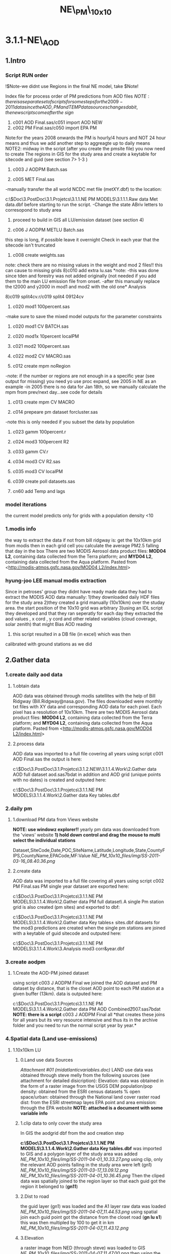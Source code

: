 #+TITLE: NE\_PM\_10x10

* 3.1.1-NE\_AOD

** 1.Intro

*** Script RUN order

!$Note-we didnt use Regions in the final NE model, take $Note!

Index file for process order of PM predictions from AOD files
$NOTE: there is a separate set of scripts for some steps for the2009-2011 data since the AOD,PM and TEMP data sources changesd a bit, the new scripts come after the\ sign$


1) c001 AOD Final.sas/c051 import AOD NEW
2) c002 PM Final.sas/c050 import EPA PM
Note:for the years 2008 onwards the PM is hourly/4 hours and NOT 24
hour means and thus we add another step to aggreagte up to daily means
NOTE2: midway in the script (after you create the pmsite file) you now
need to create The regions in GIS for the study area and create a
keytable for sitecode and guid (see section 7> 1-3 )

3) c003 J AODPM Batch.sas

4) c005 MET Final.sas
-manually transfer the all world NCDC met file (metXY.dbf) to the
location:

c:\Users\ekloog\Documents\$Doc\3.PostDoc\3.1.Projetcs\3.1.1.NE PM MODELS\3.1.1.1.Raw data\NCDC
Met data\metXY.dbf
before starting to run the script.
 -Change the state ABriv letters to corresopond to study area

5) proceed to build in GIS all LU/emission dataset (see section 4)

6) c006 J AODPM METLU Batch.sas
this step is long, if possible leave it overnight
Check in each year that the sitecode isn't truncated

7) c008 create weights.sas
note: check there are no missing values in the weight and mod 2 files!!
this can cause to missing grids
8)c010 add extra lu.sas
*note:
-this was done since tden and forestry was not added originally (not
needed if you add them to the main LU emission file from onset.
-after this manually replace the t2000 and y2000 in mod1 and mod2 with
the old one*
Analysis

8)c019 split4cv.r/c019 split4 09124cv

9) c020 mod1 100percent.sas
-make sure to save the mixed model outputs for the parameter
constraints

10) c020 mod1 CV BATCH.sas

11) c020 mod1x 10percent localPM

12) c021 mod2 100percent.sas

13) c022 mod2 CV MACRO.sas

14) c012 create mpm noRegion
-note: if the number or regions are not enough in a a specific year
(see output for missing) you need yo use proc expand, see 2005 in NE as
an example
-in 2005 there is no data for Jan 18th, so we manually calculate the
mpm from prev/next day...see code for details

15) c013 create mpm CV MACRO

16) c014 prepeare pm dataset forcluster.sas
-note this is only needed if you subset the data by population

17) c023 gamm 100percent.r

18) c024 mod3 100percent R2

19) c033 gamm CV.r

20) c034 mod3 CV R2.sas

21) c035 mod3 CV localPM

19) c039 create poll datasets.sas

20) cn60 add Temp and lags

*** model iterations

the current model predicts only for grids with a population density <10

*** 1.modis info

the way to extract the data if not from bill ridgway is:
 get the 10x10km grid from modis
 then in each grid cell you calculate the average PM2.5 falling that day
in the box
 There are two MODIS Aerosol data product files: *MOD04 L2*, containing
data collected from the Terra platform; and *MYD04 L2*, containing data
collected from the Aqua platform.
 Pasted from
<[[http://modis-atmos.gsfc.nasa.gov/MOD04_L2/index.html][http://modis-atmos.gsfc.nasa.gov/MOD04 L2/index.html]]>

*** hyung-joo LEE manual modis extraction

Since in petroses' group they didnt have ready made data they had to
extract the MODIS AOD data manually:
 1)they downloaded daily HDF files for the study area
 2)they created a grid manually (10x10km) over the studay area. the
start position of the 10x10 grid was arbitrary
 3)using an IDL script they developed and that they ran seperatly for
each day they extracted the aod values , x cord , y cord and other
related variables (cloud coverage, solar zenith) that might Bias AOD
reading
 4) this script resulted in a DB file (in excel) which was then
calibrated with ground stations as we did

** 2.Gather data

*** 1.create daily aod data

**** 1.obtain data

AOD data was obtained through modis satellites with the help of Bill
Ridgway (Bill.Ridgway@nasa.gov).
 The files downloaded were monthly txt files with XY data and
corresponding AOD data for each pixel. Each pixel has a resolution of
10x10km.
 There are two MODIS Aerosol data product files: *MOD04 L2*, containing
data collected from the Terra platform; and *MYD04 L2*, containing data
collected from the Aqua platform.
 Pasted from
<[[http://modis-atmos.gsfc.nasa.gov/MOD04_L2/index.html][http://modis-atmos.gsfc.nasa.gov/MOD04 L2/index.html]]>

**** 2.process data

AOD data was imported to a full file covering all years using script
c001 AOD Final.sas
 the output is here:

c:\Users\ekloog\Documents\$Doc\3.PostDoc\3.1.Projetcs\3.1.2.NEW\3.1.1.4.Work\2.Gather data\FN001 AOD full dataset\all aod.sas7bdat
 in addition and AOD grid (unique points with no dates) is created and
outputed here:

c:\Users\ekloog\Documents\$Doc\3.PostDoc\3.1.Projetcs\3.1.1.NE PM MODELS\3.1.1.4.Work\2.Gather data\FN004 Key tables\aodgridfull.dbf

*** 2.daily pm
**** 1.download PM data from Views website

*NOTE: use windowz explorer!!*
 yearly pm data was downloaded from the 'views' website
 *1) hold down control and drag the mouse to multi select the individual
stations*

Dataset,SiteCode,Date,POC,SiteName,Latitude,Longitude,State,CountyFIPS,CountyName,EPACode,MF:Value
 [[NE_PM_10x10_files/img/SS-2011-03-16_08.40.36.png]]

**** 2.create data
AOD data was imported to a full file covering all years using script
c002 PM Final.sas
 PM single year dataset are exported here:

c:\Users\ekloog\Documents\$Doc\3.PostDoc\3.1.Projetcs\3.1.1.NE PM MODELS\3.1.1.4.Work\2.Gather data\FN002 PM full dataset\
 A single Pm station grid is also created (pm sites) and exported to
dbf:

c:\Users\ekloog\Documents\$Doc\3.PostDoc\3.1.Projetcs\3.1.1.NE PM MODELS\3.1.1.4.Work\2.Gather data\FN004 Key tables\pm sites.dbf
 datasets for the mod3 predictions are created when the single pm
stations are joined with a keytable of guid sitecode and outputed here:

c:\Users\ekloog\Documents\$Doc\3.PostDoc\3.1.Projetcs\3.1.1.NE PM MODELS\3.1.1.4.Work\3.Analysis\AN008 mod3 corr\pmguidt&year.dbf

*** 3.create aodpm

**** 1.Create the AOD-PM joined dataset

using script c003 J AODPM Final we joined the AOD dataset and PM
dataset by distance, that is the closet AOD point to each PM station at
a given buffer (13km).
 data is outputed here:

c:\Users\ekloog\Documents\$Doc\3.PostDoc\3.1.Projetcs\3.1.1.NE PM MODELS\3.1.1.4.Work\2.Gather data\FN003 PM AOD Combined\t2007.sas7bdat
 *NOTE: there is a script* c003 J AODPM Final all *that creates these
joins for all years but its very resource intensive and thus its in the
archive folder and you need to run the normal script year by year.*

*** 4.Spatial data (Land use-emissions)

**** 1.10x10km LU

***** 0.Land use data Sources

[[NE_PM_10x10_files/attach/midatlanticvariables.doc][Attachment #01
(midatlanticvariables.doc)]]
 LAND use data was obtained through steve melly from the following
sources (see attachment for detailed disicription):
 Elevation: data was obtained in the form of a raster image from the
USGS DEM
 population/pop density: obtained from the ESRI census datasets
 % open space/urban: obtained through the National land cover raster
 road dist: from the ESRI streetmap layes
 EPA point and area emission: through the EPA website
 *NOTE: attached is a document with some variable info*

***** 1.clip data to only cover the study area

In GIS the aodgrid dbf from the aod creation step

*c:\Users\ekloog\Documents\$Doc\3.PostDoc\3.1.Projetcs\3.1.1.NE PM MODELS\3.1.1.4.Work\2.Gather data\FN004 Key tables\aodgridfull.dbf*
 was imported to GIS and a polygon layer of the study area was added
 [[NE_PM_10x10_files/img/SS-2011-04-01_10.33.27.png]]
 using clip, only the relevant AOD points falling in the study area were
left (gn1)
 [[NE_PM_10x10_files/img/SS-2011-03-17_13.09.12.png]]
 [[NE_PM_10x10_files/img/SS-2011-04-01_10.36.45.png]]
 Then the cliped data was spatially joined to the region layer so that
each guid got the region it belonged to (*gn11*)
  

***** 2.Dist to road

the guid layer (gn1) was loaded and the A1 layer raw data was loaded
 [[NE_PM_10x10_files/img/SS-2011-04-07_11.44.53.png]]
 using spatial join each guid point got the distance from the closet
road (*gn lu s1*)
 this was then multipled by 100 to get it in km
 [[NE_PM_10x10_files/img/SS-2011-04-07_11.43.12.png]]

***** 3.Elevation

a raster image from NED (through steve) was loaded to GIS
 [[NE_PM_10x10_files/img/SS-2011-04-07_11.47.00.png]]
 then using the extract values (the hight is the 'value' field) function
every guid point go an intepulated elevation value from the closet
elevation points around it:
 [[NE_PM_10x10_files/img/SS-2011-04-07_12.31.45.png]]
 this resulted in elevation values for each guid (*gn lu s2*)
 **Note**- a few points got -9999 so using the geo calculator i assgined
the value 0 (they are all on the coast see map below)
 [[NE_PM_10x10_files/img/SS-2011-04-07_12.31.54.png]]

***** 4.population

population data was obtained through steve from the esri tract data.
 The 10x10 polygon grid created [[#gBZuEmyysIdx5pHEVqXmeQ][HERE]] was
exported to a polygon feature class in the UTM Zone 19 N projection.
These polygons were *intersected* with the 2000 census blocks for New
England also in the UTM Zone 19 projection.
 Microsoft Access was used to calculate estimated population and
population density in 10 km grid cells.
 The table resulting from the intersection of blocks with grid cells was
exported to MS Access. Tables with the census block area and 10 km grid
areas were also exported. The nominal 10 km grid cells do not have
identical areas since they were created in the WGS 1984 geographic
coordinate system, and areas were calculated using the UTM Zone 19
projection.
 MS Access queries were used to:
 *calculate the fraction of each census block in each grid cell:*
 Blkfrac = gridblkarea/blkarea
 *Estimate the population in each grid-block intersection:*
 Gridblkpopest = blkfrac * totpop (if blkfrac > 1 due to rounding errors
then gridblkpopest = totpop)
 *Sum up the estimated populations for the 10 km grid cell and divide by
grid areas:*
 Gridpopest = ∑ gridblkpopest
 Gridpopdens = gridpopest / gridarea
 the shape file is located here:

*C:\Users\ekloog\Documents\$Doc\3.PostDoc\3.1.Projetcs\3.1.1.NE PM MODELS\3.1.1.4.Work\2.Gather data\AGIS DB\NE AOD.gdb\grid cliped LU
*

***** 5.Open space

Data was obtained through the national land cover database and proccesed
by steve
 See [[#GxTXQkGqH9FQ6v5xqeGSAA][percent of forestry]] to see how the
%open space was calculated
 then using spatial join the *gn lu s3*layer was joined to this layer
producing *gn lu s4*.

***** 6.emissions

****** 1.download from EPA site

data was downloaded form the EPA emissions site:

[[http://www.epa.gov/ttn/chief/net/2005inventory.html#inventorydata][http://www.epa.gov/ttn/chief/net/2005inventory.html#inventorydata]]
 2 files were downloaded : the point emissions and area emissions
 [[NE_PM_10x10_files/img/SS-2011-03-18_09.44.38.png]]
 then the mdb files were open in Access and only the relevant
counties/states were slected
 in this subset only the PM annual emission was selected (pollutant  =
'PM25-FIL' OR pollutant  = 'PM25-PRI' OR )
 [[NE_PM_10x10_files/img/SS-2011-03-18_09.52.35.png]]

****** 2.Area Emmisons

the Area dataset was loaded into GIS as a table and using regular join
*added to a empty NE Tracts polygon file based on the FIPS ID.
 [[NE_PM_10x10_files/img/SS-2011-04-08_10.33.06.png]]*
 the resulting was the area emissions in each county/tract
 then the *gn lu s4* file was spattialy joined to the area emmison
file so that each guid got the area emission in was closest to/inside it
 resulting in *gn lu s5.*

****** 3.Point Emmisons

in GIS the emissions points were added to the latest working layer
(*gn lu s5*):
 1)first the 2 point emission data sets were joined (the point xy file
and pm data)
 [[NE_PM_10x10_files/img/SS-2011-04-08_10.38.28.png]]
[[NE_PM_10x10_files/img/SS-2011-04-08_10.38.46.png]]
 this point data was then joined to a 10x10km grid polygon layer . the
'Average' option was used so each polygon got the average emssions (tons
per year) *gn lu s6*.
 Polygons with 0 emissions go the values of half the lowset station
emittion (0.001). this was done by selecting all polygons with
 '0' values and with the field calculator assigning a 0.001 value
 [[NE_PM_10x10_files/img/SS-2011-04-08_12.44.54.png]]
 then this poly file was joing to *gn lu s5*to get the final dataset
with all LU-emission data *gn lu s7.*
 this file is *exported to a dbf:*

*c:\Users\ekloog\Documents\$Doc\3.PostDoc\3.1.Projet3.1.1.NE PM MODELSSV2\3.1.1.4.Work\2.Gather data\FN006 LU full dataset\lu emission.dbf
*

***** 7.traffic density

we also decided to add traffic density top the model where traffiic
density (tden) was defined as the total length of lanes (from all roads
a1,a2,a3) in the 10x10 grid cells.
 this was simply calculated with a spatial join where the *sum*of all
lanes was calculated for each 10x10 polygon
 [[NE_PM_10x10_files/img/Image.png]]
[[NE_PM_10x10_files/img/Image_6wvLoz9DByMLlSH5SEGKbg_0001.png]]
 the *results/output* are located here in :

c:\Users\ekloog\Documents\$Doc\3.PostDoc\3.1.Projetcs\3.1.1.NE PM MODELS\3.1.1.4.Work\2.Gather data\FN004 LU full dataset\tden.dbf
  

***** 8.percent forestry

[[NE_PM_10x10_files/attach/c016_calculate%20forestry.sas][Attachment #02
(c016 calculate forestry.sas)]]
 a national land cover database was proccesed and reclassified to 0,1
(forest areas or not-by ncdc code)
 the 10x10 polygon layer was loaded and a grid2 field (text) was created
for the zonal statistic part
 [[NE_PM_10x10_files/img/Image_GxTXQkGqH9FQ6v5xqeGSAA_0001.png]]
 then using *zonal statistics as table* the mean ratio between 0(no
forest) and 1 (forested) was calculated (using the guid2 text variable
as zone field) and outputed as a table:
 [[NE_PM_10x10_files/img/Image_GxTXQkGqH9FQ6v5xqeGSAA_0002.png]]
 then the mean value was multiplied by 100 to get the % forested
 [[NE_PM_10x10_files/img/Image_GxTXQkGqH9FQ6v5xqeGSAA_0003.png]]
 Finally the percent forsted was joined (by table) to the 10x10 layer

****** old method

NOTE-THE OLD METHOD WORKS BUT IT CORRUPTS THE NUMERICAL GUID WHEN YOU
USE COMBINE AND THUS USE THE ZONAL STATISTICS METHOD
 a national land cover database was proccesed and reclassified to 0,1
(forest areas or not-by ncdc code)
 then a 10x10 guid point grid was transformed into a raster
 *Note: the raster cell size needs to match grid resolution you want.
below its in degrees so its 0.1 degree (10km), also the value field
needs to be the ID field of the grids*
 [[NE_PM_10x10_files/img/SS-2012-04-23_15.45.25.png]]
 then we combine the 2 raster (the 10x10 raster and forest raster).
 *make sure that in the environment you set the cell size to be the one
of the smallest of the 2 rasters (the forest one)*
 [[NE_PM_10x10_files/img/SS-2012-04-23_15.53.20.png]]
 the result raster has a count field for each forest type (0,1) for each
grid id
 [[NE_PM_10x10_files/img/Image_J8XgOZTyJ1P6oxsHtWr7kw_0001.png]]
 this table is exported to DBF and then using SAS code c016 calculate
forestry the percent was calculated, see code for more detail (attached)

**** 2.50x50 local LU

***** 0.intro

NOTE:make sure all layers are projected in UTM before starting to avoid
issues
 I have an idea for our Massachusetts data. We can make use of the exact
geocodes by doing the following. Take the residuals from our model for
the grid cells with monitors. Regress them against land use terms local
to the monitor (distance to road, pop density within 300 m, land use
within 300 m). Hopefully, this will explain something, and we can then
get those terms for our Mass mortality and births, but also the NAS,
Framingham and VIVA cohorts, and get better predictions.
 All LU data was obtained through steve (see 2.1)
 all outputs are located here:

*c:\Users\ekloog\Documents\$Doc\3.PostDoc\3.1.Projetcs\3.1.1.NE PM MODELS\3.1.1.4.Work\2.Gather data\AGIS DB\NE LU50x50.gdb*

***** population density

Population density was added to the point layer of monitoring stations:
 1)first we used the extract values to points. the raster values were
already the population density
 [[NE_PM_10x10_files/img/SS-2011-06-22_10.13.09.png]]
 [[NE_PM_10x10_files/img/SS-2011-06-22_10.16.05.png]]
 *
*

***** percent urban

****** Raw data and calculation

This shows how steve calculated the percent urban variable
 1) first a source raster image was downlaoded from the national land
cover dataset (through steve) at a resolution of 30x30 meters.
 This raster was loaded to GIS
 *
*2)**then using the reclassify tool in spatial analyst we recallified
the raster into:
 0-open space
 1-urban areas
 using the available raster values (22,23,24 were the corresponding NLCD
values for urban areas)
 this was exported to a *new raster*
 *[[NE_PM_10x10_files/img/Image_gSme8PmOBx6xPoPIinQwYg_0001.png]]*
 3) then focal statistics were used. Any cell center encompassed by the
circle will be included in the processing of the neighborhood
 [[NE_PM_10x10_files/img/Image_gSme8PmOBx6xPoPIinQwYg_0002.png]]
 in statistics type we choose sum to get all cells with the urban value
in them
 we choose the 3, HxW to get the surrounding 9 cells.
 4)that raster obtained:
 [[NE_PM_10x10_files/img/Image_gSme8PmOBx6xPoPIinQwYg_0003.png]]
 had the value of the sum of all urban areas (the '1' values) in each 30
meter cell we defined before

****** Add to LU data

*NOTE: since Each variable is called RASTERVALUE, gis wont be able to
extract values for another variable with the same name (it will give all
values a NULL value). To address this simple create a new variable ,
copy the raster value to it and delete the raster value field
 [[NE_PM_10x10_files/img/SS-2011-06-22_12.56.54.png]]
*
 We use extract value to points to get the raster value in each 50 meter
grid cell
 [[NE_PM_10x10_files/img/Image_HszJTN5c4MSPY7KCV4Njwg_0001.png]]
 The percent urban the raster value has to be divided by 9 and then
multiply by 100 to get the actual percent*
*

***** elevation

we use the extract values to point to get the elevation in each
monitoring station*
 [[NE_PM_10x10_files/img/Image_HDUQwOMnyfepGMJOBrk5aQ_0001.png]]
*

***** traffic density

****** Method 1 (small datasets)

NOTE: this method is for when you have a moderate amount of cases you
want to calculate tden. if the cases are greater then ~ 100,000 use
method 2 (a raster of tden at a 50x50m grid created by steve)
 *Note: make sure that all projections are the same for all layers/shape
files use (we used UTM 19N in NE)*
 we created 50x50 buffers around the pm stations using the buffer from
the toolbox
 NOTE: you have to use the buffer from the tool box to keep the station
id
 [[NE_PM_10x10_files/img/Image_Fiafp7La2M24Ds82WagjNQ_0001.png]]
 this results in the 50m buffer
 [[NE_PM_10x10_files/img/Image_Fiafp7La2M24Ds82WagjNQ_0002.png]]
 then intersect these buffers with a all lanes layer in NE layer
 [[NE_PM_10x10_files/img/Image_Fiafp7La2M24Ds82WagjNQ_0003.png]]
 thus we get all the lanes in the 50x50 buffer
 [[NE_PM_10x10_files/img/Image_Fiafp7La2M24Ds82WagjNQ_0004.png]]
 we then summarize all length of roads within each buffer by the buffer
id using the summarize option
 [[NE_PM_10x10_files/img/Image_Fiafp7La2M24Ds82WagjNQ_0005.png]]
 and then choosing the length of roads (sum)
 [[NE_PM_10x10_files/img/Image_Fiafp7La2M24Ds82WagjNQ_0006.png]]

****** Method 2

NOTE: this method is for when you have a huge amount of cases you want
to calculate tden (if the cases are greater then ~ 100,000)
 We create a raster of line density from the all lanes (A1,A2,A3) across
NE using the spatial analysit>density>Line density:
 [[NE_PM_10x10_files/img/Image_MriUSFvqw7uxQY9L62XATA_0001.png]]
 [[NE_PM_10x10_files/img/Image_MriUSFvqw7uxQY9L62XATA_0002.png]]
 This results in a Raster file 50x50 with the "traffic density" (tden)
 then we use a simple extract to points toolbox to assign each
monitor/case the raster value for tdeb
 [[NE_PM_10x10_files/img/Image_MriUSFvqw7uxQY9L62XATA_0003.png]]

***** distance to point emission

calculated with spatial join and a distance field to the point emission
layer
 the distance field was multiplied by 100 to get the number in km

***** distance to point A1

calculated with spatial join and a distance field to the A1 roads layer
 the distance field was multiplied by 100 to get the number in km
 finally the combined 50x50 LU files is outputted here:

*c:\Users\ekloog\Documents\$Doc\3.PostDoc\3.1.Projetcs\3.1.1.NE PM MODELS\3.1.1.4.Work\2.Gather data\FN004 LU full dataset\lu 50x50.dbf*

**** 3.200x200 local LU

***** intro

NOTE:make sure all layers are projected in UTM before starting to avoid
issues

***** tden

traffic density was created by
 1)creating a raster of all roads across the MIA with the density
function using the spatial analysit>density>Line density:
 [[NE_PM_10x10_files/img/Image_os0nZ0JkQhayE7LcD3fJiA_0001.png]]
 [[NE_PM_10x10_files/img/Image_os0nZ0JkQhayE7LcD3fJiA_0002.png]]
 This results in a Raster file 50x50 with the "traffic density" (tden)
 then we use a simple extract to points toolbox to assign each
monitor/case the raster value for tdeb
 [[NE_PM_10x10_files/img/Image_os0nZ0JkQhayE7LcD3fJiA_0003.png]]

***** dist to A1 and point emission

NOTE2: make sure in all future calculation to be consistent and cut all
above 40km variables to 40!!!
 For these calculations since the dataset was HUGE (~24,000,000) we used
the near feature
 *The values are later divided by 1000 to get the distance in Km and not
meter*
 [[NE_PM_10x10_files/img/SS-2012-06-04_09.53.19.png]]
 NOTE:since the Dataset was HUGE we limited the search for only 40km

***** popden,tden,purban

all these were calculated by steve and are here as a sas file

*** 5.Temporal data (Met data)

**** 1.Obtain MET data

data was obtained through the NCDC:

[[http://www7.ncdc.noaa.gov/CDO/cdoselect.cmd?datasetabbv=GSOD&countryabbv=&georegionabbv=][http://www7.ncdc.noaa.gov/CDO/cdoselect.cmd?datasetabbv=GSOD&countryabbv=&georegionabbv=]]
 after choosing the USA i went separately from state to state
 [[NE_PM_10x10_files/img/SS-2011-03-16_10.47.06.png]]
 then in each *state* i choose ONLY stations that*ONLY*had continous
data for the study period (2000-2010):
 [[NE_PM_10x10_files/img/SS-2011-03-16_10.47.30.png]]
 then i selected a time rage and *made sure* its exported in csv (,):
 [[NE_PM_10x10_files/img/SS-2011-03-16_10.50.03.png]]
 finally i download the txt
file[[NE_PM_10x10_files/img/SS-2010-10-15_11.19.14.jpg]][[NE_PM_10x10_files/img/SS-2010-10-15_11.19.33.jpg]]

**** 2.process met data

AOD data was imported to a full file covering all years using script
c005 MET Final
 the met files (both all years and by year) are exported here:

c:\Users\ekloog\Documents\$Doc\3.PostDoc\3.1.Projetcs\3.1.1.NE PM MODELS\3.1.1.4.Work\2.Gather data\FN005 MET full dataset\
 in addition key files (by years since we dont have all stations in
every year) are exported here:

c:\Users\ekloog\Documents\$Doc\3.PostDoc\3.1.Projetcs\3.1.1.NE PM MODELS\3.1.1.4.Work\2.Gather data\FN004 Key tables\

*** 6.Join AOD-PM-MET-LU data

**** 1.create a full met dataset and join to aodpm and LU data

script c006 J AODPM METLU we create a full met dataset for each year
and include next closest stations for days that have missing data in
some days
 then the closest met station to each PM station was calculated
 LU data from the spatial data step is joined
 Also in this script we create a key table for guid and stn stations
 *Outputs:*
 1) a complete yearly met file (all STN with full 365 data where missing
data for STN was brought in from closest avilable STN) is here:

c:\Users\ekloog\Documents\$Doc\3.PostDoc\3.1.Projetcs\3.1.1.NE PM MODELS\3.1.1.4.Work\2.Gather data\FN005 MET full dataset\
 2)the complete AODPM MET LU file for Mod1 in SAS output file is here:

c:\Users\ekloog\Documents\$Doc\3.PostDoc\3.1.Projetcs\3.1.1.NE PM MODELS\3.1.1.4.Work\2.Gather data\FN006 J AODPM METLU\mod1 2000 prew.sas7bdat
 While the file for R is outputed here:

c:\Users\ekloog\Documents\$Doc\3.PostDoc\3.1.Projetcs\3.1.1.NE PM MODELS\3.1.1.4.Work\3.Analysis\AN001 mod1\t2000.csv
 3)the key table for guid and stn stations which is outputed here:

c:\Users\ekloog\Documents\$Doc\3.PostDoc\3.1.Projetcs\3.1.1.NE PM MODELS\3.1.1.4.Work\2.Gather data\FN007 Key tables\guid stn 2000.sas7bdat

*** 7.key tables

**** 1.create regions

using the state borders we merged all into 1 polygon and then devied the
area into 3: north , central ,south
 the file is save din the arcgis DB in:

c:\Users\ekloog\Documents\$Doc\3.PostDoc\3.1.Projetcs\3.1.1.NE PM MODELS\3.1.1.4.Work\2.Gather data\AGIS DB\NE AOD.gdb
 under regions final
 [[NE_PM_10x10_files/img/Image_Y20FpEyKSTS739xAJIIedQ_0001.png]]

**** 2.create cliped grid and assign region

[[NE_PM_10x10_files/img/Image_mSlDylrObpbGrUM9u4fmBQ_0001.png]]
 using the clip function all aod points in the area were clipped to the
NE land area (*grid clipped*)
 then we join that to the region layer to get the region each guid
belongs to
 [[NE_PM_10x10_files/img/Image_mSlDylrObpbGrUM9u4fmBQ_0002.png]]
 resulting in *grid clipped regions
*export this here for later use in script
c006 J AODPM METLU Batch.sas:

c:\Users\ekloog\Documents\$Doc\3.PostDoc\3.1.Projetcs\3.1.1.NE PM MODELS\3.1.1.4.Work\2.Gather data\FN007 Key tables\guid region.dbf

**** 3.create sitecode guid keytable

using the clipped grid with regions (*grid clipped regions*) and the
PM station sitcode dbf output
(c:\Users\ekloog\Documents\$Doc\3.PostDoc\3.1.Projetcs\3.1.1.NE PM MODELS\3.1.1.4.Work\2.Gather data\FN007 Key tables\pm sites.dbf)
we create a sitecode guid dataset using spatial join
 the output is here:

c:\Users\ekloog\Documents\$Doc\3.PostDoc\3.1.Projetcs\3.1.1.NE PM MODELS\3.1.1.4.Work\2.Gather data\FN007 Key tables\guid sitecode.dbf

**** 4.all grids with a sitecode within 9km

using a simple empty grid we do a spatial join to all sitecode layer to
get a list of all gridpoint with grid point close within 9k
 NOTE: grid point with no close stations will be NULL
 later i manually select only grid codes with sitecodes and export that
to dbf at:

c:\Users\ekloog\Documents\$Doc\3.PostDoc\3.1.Projetcs\3.1.1.NE PM MODELS\3.1.1.4.Work\2.Gather data\FN007 Key tables\guid sitecode within9km.dbf

**** 5.create AOD polygon 10x10 layer

Grid points in WGS 1984 spaced 0.1 degree apart were used to create a
polygon feature class covering New England.
 The Create Fishnet tool was used with the parameters shown below.
 [[NE_PM_10x10_files/img/SS-2012-03-15_11.31.27.png]]
 The Extent *was modified manually* to extend*0.05 degrees past the grid
points*, so that the grid points would be the centroids of the newly
created grid polygons.

A spatial join using the intersect option was used to add the grid id
 (guid) to the polygon grid cells.

The result of the Create Fishnet tool had unspecified spatial
reference.  In ArcCatalog the spatial reference was manually set to WGS
1984.

*** 8.create wieghts and stage2(mod2) files

**** 1.create all aod values for whole year

using script c008 create weights we create first the whole grid for
every day (weather or not it had AOD)
 1) a unique grid file (all grids for one example day) is exported for
mod3 gamm stage:

c:\Users\ekloog\Documents\$Doc\3.PostDoc\3.1.Projetcs\3.1.1.NE PM MODELS\3.1.1.4.Work\3.Analysis\AN005 mod3\uniq grid.csv
 2)full all grid files for all days are exported by year for the add
mean pm (MPM) stage:

c:\Users\ekloog\Documents\$Doc\3.PostDoc\3.1.Projetcs\3.1.1.NE PM MODELS\3.1.1.4.Work\2.Gather data\FN011 mod3 pre mpm\
 3)weight files per year are created and exported here:

c:\Users\ekloog\Documents\$Doc\3.PostDoc\3.1.Projetcs\3.1.1.NE PM MODELS\3.1.1.4.Work\2.Gather data\FN009 Weights\y2000.csv
 4)files for the stage2 part (mod2) are created and are here:

c:\Users\ekloog\Documents\$Doc\3.PostDoc\3.1.Projetcs\3.1.1.NE PM MODELS\3.1.1.4.Work\3.Analysis\AN003 mod2\y2000.csv

*** 12.create MPM for mod3

**** 1.assign mean PM to fullgrid

in GIS we load the unique PM station id (sitecode) from the output of
script cn002 located here:

c:\Users\ekloog\Documents\$Doc\3.PostDoc\3.1.Projetcs\3.1.1.NE PM MODELS\3.1.1.4.Work\2.Gather data\FN007 Key tables\pm sites.dbf
 [[NE_PM_10x10_files/img/SS-2011-10-27_11.33.48.png]]
 then using spatial join we assign each sitecode the region it falls in
resulting in gn030 sitecode region
 [[NE_PM_10x10_files/img/SS-2011-10-27_11.37.31.png]]
 this is exported to dbf in the key table folder :

c:\Users\ekloog\Documents\$Doc\3.PostDoc\3.1.Projetcs\3.1.1.NE PM MODELS\3.1.1.4.Work\2.Gather data\FN007 Key tables\pmcode region.dbf

**** 2.assign mpm to mod2/mod3

using script c012 create mpm we:
 1)create a mpm (mean PM) file for each year for every day in every
region outputed here:

c:\Users\ekloog\Documents\$Doc\3.PostDoc\3.1.Projetcs\3.1.1.NE PM MODELS\3.1.1.4.Work\2.Gather data\FN013 mpm peryear\mpm2000.sas7bdat
 *NOTE: before running this script make sure you have already run mod2
so that the mod2 files are available*
 2)assign mpm per region for a day for *mod2 prediction* file and output
here:

c:\Users\ekloog\Documents\$Doc\3.PostDoc\3.1.Projetcs\3.1.1.NE PM MODELS\3.1.1.4.Work\3.Analysis\AN004 mod2pred\T2000 m2 pred mpm.csv
 3)assign mpm per region for a day for *mod3*prediction file and output
here:

c:\Users\ekloog\Documents\$Doc\3.PostDoc\3.1.Projetcs\3.1.1.NE PM MODELS\3.1.1.4.Work\3.Analysis\AN005 mod3\fullgrid mpm 2000.csv

**** 3.2.assign mpm to mod2/mod3 CV

using script c013 create mpm CV MACRO we take the created files from
:

c:\Users\ekloog\Documents\$Doc\3.PostDoc\3.1.Projetcs\3.1.1.NE PM MODELS\3.1.1.4.Work\2.Gather data\FN013 mpm peryear
 and give the 90% CV data files (per year at > AN009 mod2 CV files)
the mean pm in each region and output it here:

c:\Users\ekloog\Documents\$Doc\3.PostDoc\3.1.Projetcs\3.1.1.NE PM MODELS\3.1.1.4.Work\3.Analysis\AN009 mod2 CV files mpm\

*** 13.prepare data for residual localpm part

**** 1.create 300 meter buffers from stations

a PM Id layer with all pm stations is loaded
 then a 300 m buffer is created around that
 [[NE_PM_10x10_files/img/SS-2011-08-05_13.16.06.png]]

**** 2.elevation

data for elevation on a 250m resolution was obtained from mi-hye (SEEK
REFERENCE)
 then each 300 meter buffer was calculated the mean elevation:
 [[NE_PM_10x10_files/img/SS-2011-08-05_13.27.41.png]]
 *
 NOTE: since Each variable is called RASTERVALUE, gis wont be able to
extract values for another variable with the same name (it will give all
values a NULL value). To address this simple create a new variable ,
copy the raster value to it and delete the raster value field
*then the -9999 values are changed to '0'*:
 [[NE_PM_10x10_files/img/SS-2011-08-05_13.37.27.png]]
*this files is saved as pd elevations

**** 3.calculate traffic density

 4. Traffic Density

 - In ArcToolbox, double-click the clip tool and clip the roads by
buffers

 [[NE_PM_10x10_files/img/Image.jpg]]

 then using the non toolbox spatial join option each buffer of
monitoring stations was given the sum of all cliped roads intersecting
it

 [[NE_PM_10x10_files/img/SS-2011-08-08_10.38.09.png]]

**** 4.join elev and traffic to buffers

using 2 simple spatial joins by closest the 2 above layers with elev and
total length of roads in each buffer (tden) was joined to the buffer
layers
 results in:
 rn6 join2 road

**** 5.land cover

**

To calculate land cover (Percentage of urbaness)

 - Add the binary raster of urbaness(refer to Itai's email on criteria
on reclassification of NLCD)

 [[NE_PM_10x10_files/img/Image_a3HNT75ALE9hgMLbQkyqVQ_0001.jpg]]

 - Run the '*zonal statistics as table*' and select mean (mean for
binary data is percentage)
 NOTE: if the procedure fails try to save it outside of a gdb as a
normal table in a folder

 [[NE_PM_10x10_files/img/SS-2011-08-08_10.40.40.png]]

 This results in Percentage of open space(technically, percentage of
urbaness)
 [[NE_PM_10x10_files/img/Image_a3HNT75ALE9hgMLbQkyqVQ_0002.jpg]]

 then using a normal join it was added back to the *rn6 join2* road
layer based on sitecode:
 [[NE_PM_10x10_files/img/SS-2011-08-08_10.43.57.png]]

**** 6.population density

data was obtained through steve from the lanscan data in raster form
lanscan at a 1x1km resolution
 first using extract to point we extracted the population values to the
monitor points (centroid of the 300m buffers).
 [[NE_PM_10x10_files/img/SS-2011-08-09_12.04.00.png]]
 this layer rn7 was then joined to the *rn6 join2*layer and the key
variables only left and renamed in the proccess.
 this results in r*n8
*then we calcualted the pop density by deviding the population by the
area of the buffer (*note: the layer had to be reprojected to utm 18n so
that we could calculate area*)
 *
**
*

**** 7.final data

the final data including all the LU 50x50 terms is located here:

c:\Users\ekloog\Documents\$Doc\3.PostDoc\3.1.Projetcs\3.1.1.NE PM MODELS\3.1.1.4.Work\3.Analysis\AN002x mod1 localpm\resid lu.csv

*** 15.cluster analysis

**** intro- testing the cluster method

We deciided to test a alternative method to using the bimon way
(essentially using a cluster for every 2 months per year) and to use 9
clusters based on PM levels in each day for the whole period

**** create all year pm dataset for the cluster analysis

using *c015 prepeare pm dataset forcluster*we prepared a data set
with all years resulting with the *PM* for every*station* in each *day*
 [[NE_PM_10x10_files/img/SS-2011-11-17_11.14.13.png]]
 in the script stations missing PM for a specific day get the PM from
the next closets (by distance) PM station.
 If a station is still missing it gets the PM from the meanPM file we
create in step 12
 lastly the data is transposed and outputted here:

c:\Users\ekloog\Documents\$Doc\3.PostDoc\3.1.Projetcs3.1.1.NE PM MODELS2\3.1.1.4.Work\3.Analysis\AN030 cluster\pmcluster.csv
 In addition we tested how the cluster preforms every 3 years instead of
1 big yearly file. the big file from above was spllit to 3 3year files
outputted here:

c:\Users\ekloog\Documents\$Doc\3.PostDoc\3.1.Projetcs\3.1.1.NE PM MODELS\3.1.1.4.Work\3.Analysis\AN030 cluster\pmcluster0002.csv

*** 16. PM 10 comparison

**** 1.merge PM data with PM2.5

use script *cn024*

** 3.Analysis
*** 1.Stage 1  (mod1)
**** 1.split files and add weights

using the cn019 split4cv script in R a weight variable is added to the
aod-pm-lu-met dataset to take into account the larger number of summer
days over winter days
 We incorparate all avilable covariates in the model using a model that
emulates a 'kernel machine'
 each spatial and temporal covariate is transformed to a Z-score by
subtracting the *Mean* from each obs. and deviding by the *SD*:
 example:
 F T2001 All$zelev<-(F T2001 All$CONTOUR-*97.22*)/*165.32*
 and the files are split randomly into the 10% files and 90% files
 this also creates the files needed for the stage2 splits
 *output:*

c:/Users/ekloog/Documents/$Doc/3.PostDoc/3.1.Projetcs/3.1.1.NE PM MODELS/3.1.1.4.Work/3.Analysis/AN002 mod1 CV/out2000.dbf
 *and for mod 2:
*

c:/Users/ekloog/Documents/$Doc/3.PostDoc/3.1.Projetcs/3.1.1.NE PM MODELS/3.1.1.4.Work/3.Analysis/AN003 mod2/sas/out2001.dbf

**** 2.run mod1 for full dataset

Using sas scripts*c020 mod1 100percent* a mixed model is run in SAS to
calibrate the ground station PM with AOD including spatial and temporal
variables. the outputs of the model is here:

c:\Users\ekloog\Documents\$Doc\3.PostDoc\3.1.Projetcs\3.1.1.NE PM MODELS\3.1.1.4.Work\3.Analysis\AN002 mod1 CV\overall random\
 *NOTE:*when the covariance paramters are not '0' we get the estimation
for all the random effects. Since the model is very complex we are
missing some covariance parameters for the day-region combination (for
example the random slope for Temp per region)
 therefore we use the output of the 100% dataset (full) and take the
covariance parameter estimates to be used in the*CV iterations model*
 this could happen in the 100% dataset as well so you use the same
method in the model there.
 [[NE_PM_10x10_files/img/SS-2011-10-26_10.13.58.png]]
 [[NE_PM_10x10_files/img/SS-2011-10-26_10.31.18.png]]

**** 3.Run first mixed models and CV (mod1)

after adding the boundaries from the full model (prev step) to the
individual sas scripts*c020macro mod1CV 2000 to
c020macro mod1CV 2008*we use a batch file *c020macro mod1CV BATCH*
to run CV for all years.
 The CV mixed models predict for the 10% files from the 90% files
 the files for each year are aggregated to one large file and outputted
here:

c:\Users\ekloog\Documents\$Doc\3.PostDoc\3.1.Projetcs\3.1.1.NE PM MODELS\3.1.1.4.Work\3.Analysis\AN002 mod1 CV\sas
export\t2008 all 10p.csv
 *NOTE: we also used script* *c020 mod1 CV R
*c:\Users\ekloog\Documents\$Doc\3.PostDoc\3.1.Projetcs\3.1.1.NE PM MODELS\3.1.1.3.Code\Archive\$brents
R method for CV\c020 mod1 CV R.R to compare the SAS results with R and got the same results

**** 4.add local PM stage for CV results

in addition we add the local pm (resid) part to this script
*c020 mod1 100percent localPM
*

*** 2. Stage 2

**** 1.Run second mixed model (mod2)

using *c021 mod2* a macro is run and the fit from the full step 1 model
(mod1) is used to predict PM for the mod2 files (ALL avilable AOD
points)
 the files with predictions are located here:

c:\Users\ekloog\Documents\$Doc\3.PostDoc\3.1.Projetcs\3.1.1.NE PM MODELS\3.1.1.4.Work\3.Analysis\AN004 mod2pred\T2000 m2 pred.dbf
 after this *run the MPM stage to get mpm for all these predictions*

**** 2.run second stage cross validation

using script*c032 mod2 CV MACRO.sas* the CV files for mod2 are
prepared

*** 3. Stage 3

**** 5.Run GAMM stage model (mod3)

using *c023 gamm* we run the GAMM stage. we then predict for the all
points (all days in all the grid).
 the files are split into the prediction files from the lme outputted
here as dbf:

c:\Users\ekloog\Documents\$Doc\3.PostDoc\3.1.Projetcs\3.1.1.NE PM MODELS\3.1.1.4.Work\3.Analysis\AN006 mod3pred\grid 2000 bimon1.dbf
 and the prediction part from the smoothing outputted as csv here:

c:\Users\ekloog\Documents\$Doc\3.PostDoc\3.1.Projetcs\3.1.1.NE PM MODELS\3.1.1.4.Work\3.Analysis\AN006 mod3pred\T2000 bimon1.csv

**** 5.Run CV GAMM (mod3 CV)

using *c032 gamm all CV* we run the GAMM CV stage
 the outputs are saved in the results file for all years here:

c:\Users\ekloog\Documents\$Doc\3.PostDoc\3.1.Projetcs\3.1.1.NE PM MODELS\3.1.1.5.Results\mod3cv\mod3CV r2.csv

*** 4.create full poll dataset

**** 1.merge all predcitions

using script *c039 create poll datasets.sas*we :
 2) combine all datasets into 1 (by guid and date)
 3)choose the PM predicted value (pmnew) according to the best avilable
 NOTE: though initially we used actual PM for best then mod2 and finally
mod3, in the Final dataset we just used mod2+mod3 since actual pm from
stations could be biased from lets say a major highway close by to a
station and thus we decided to use mod2+mod3 that cover a 10x10 grid and
not just a measurement location
 this was done with a "if then" statements (see script).
 this resulted in a data sets for pm2.5 predictions incorporating ALL
models for New-England for 2000-2008.

**** 2.create lag files

using script *cn60 add Temp and lags*
 we import the individual files, add them to a full GRID (so that
missing days in the very rurual areas get a missing values )
 we also import the temprature data
 we then run the lags and output the full 265 day lags and the one we
willa ctually work with (just the moving avergares) here:

c:\Users\ekloog\Documents\$Doc\3.PostDoc\3.1.Projetcs\3.1.1.NE PM MODELS\3.1.1.4.Work\3.Analysis\AN040 Lags\poll lag.sas7bdat

*** 5.LPM map

**** 1.predict from pm stgations to full grid

using this script cn070 LPM 200x200 we calculate the local pm based on
the fit of the pm stations (resid~LU terms)
 this is exported here:

*c:\Users\ekloog\Documents\$Doc\3.PostDoc\3.1.Projetcs\3.1.2.MIA PM MODELSV3\3.1.1.4.Work\3.Analysis\AN070 LPM stage 200x200 base\lu200LPM.dbf*

**** 2.create raster in GIS

in GIS the DBF file of all LPM points and resid predictions is loaded
and using the
 [[NE_PM_10x10_files/img/Image_U9VdxiqvpVxcUUWkBXKCAQ_0001.png]]
 we convert the files into a rater to present as a map

** 4.post analysis

*** 1.check bias from extremely low pop density monitors

when we checked the slope of the actuall monitors vs our predicted data
using this script cn52 check spatial correlation we found that some
years had a very high slope (around 1.7)
 when we plotted this
[[NE_PM_10x10_files/img/Image_iAyxYcQL1R3X98P99ojTuw_0001.png]]on a
scatter plot:
 we saw that the points the were pulling the regression line were the
points in which the true PM (pm25) were very low (< 6)
 we therefore exported these station only to dbf and plotted them in
ArcGIS (the green triangles marked
in[[NE_PM_10x10_files/img/Image_iAyxYcQL1R3X98P99ojTuw_0002.png]] red in
the photo)
 these station were mostly IMPROV station where no one lived
 we also saw that the all have extremely low population density (the
black grids)

